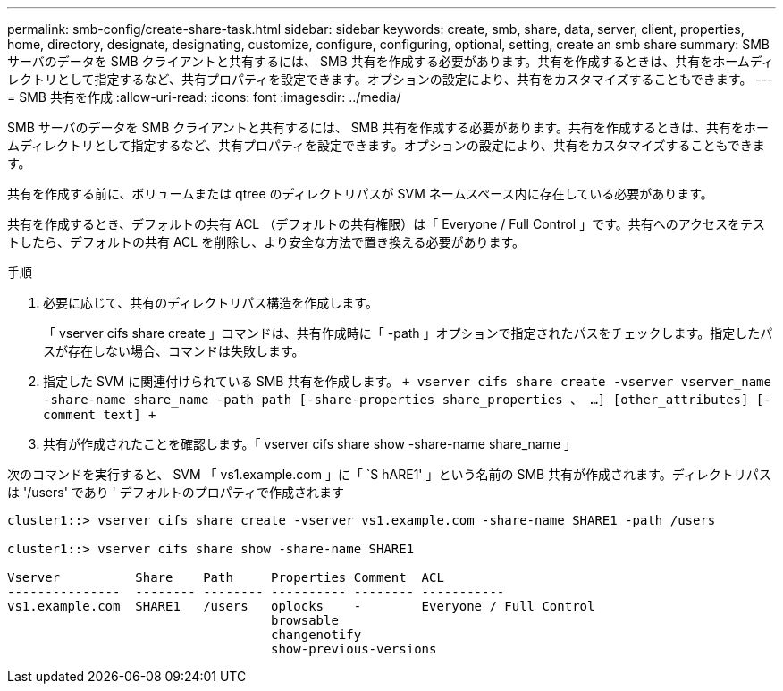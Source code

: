 ---
permalink: smb-config/create-share-task.html 
sidebar: sidebar 
keywords: create, smb, share, data, server, client, properties, home, directory, designate, designating, customize, configure, configuring, optional, setting, create an smb share 
summary: SMB サーバのデータを SMB クライアントと共有するには、 SMB 共有を作成する必要があります。共有を作成するときは、共有をホームディレクトリとして指定するなど、共有プロパティを設定できます。オプションの設定により、共有をカスタマイズすることもできます。 
---
= SMB 共有を作成
:allow-uri-read: 
:icons: font
:imagesdir: ../media/


[role="lead"]
SMB サーバのデータを SMB クライアントと共有するには、 SMB 共有を作成する必要があります。共有を作成するときは、共有をホームディレクトリとして指定するなど、共有プロパティを設定できます。オプションの設定により、共有をカスタマイズすることもできます。

共有を作成する前に、ボリュームまたは qtree のディレクトリパスが SVM ネームスペース内に存在している必要があります。

共有を作成するとき、デフォルトの共有 ACL （デフォルトの共有権限）は「 Everyone / Full Control 」です。共有へのアクセスをテストしたら、デフォルトの共有 ACL を削除し、より安全な方法で置き換える必要があります。

.手順
. 必要に応じて、共有のディレクトリパス構造を作成します。
+
「 vserver cifs share create 」コマンドは、共有作成時に「 -path 」オプションで指定されたパスをチェックします。指定したパスが存在しない場合、コマンドは失敗します。

. 指定した SVM に関連付けられている SMB 共有を作成します。 `+ vserver cifs share create -vserver vserver_name -share-name share_name -path path [-share-properties share_properties 、 ...] [other_attributes] [-comment text] +`
. 共有が作成されたことを確認します。「 vserver cifs share show -share-name share_name 」


次のコマンドを実行すると、 SVM 「 vs1.example.com 」に「 `S hARE1' 」という名前の SMB 共有が作成されます。ディレクトリパスは '/users' であり ' デフォルトのプロパティで作成されます

[listing]
----
cluster1::> vserver cifs share create -vserver vs1.example.com -share-name SHARE1 -path /users

cluster1::> vserver cifs share show -share-name SHARE1

Vserver          Share    Path     Properties Comment  ACL
---------------  -------- -------- ---------- -------- -----------
vs1.example.com  SHARE1   /users   oplocks    -        Everyone / Full Control
                                   browsable
                                   changenotify
                                   show-previous-versions
----